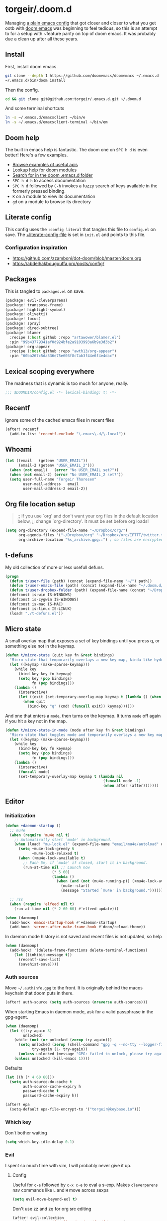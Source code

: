 #+STARTUP: show2levels
* torgeir/.doom.d
:PROPERTIES:
:header-args:emacs-lisp: :lexical t :results silent
:END:

Managing [[https://github.com/torgeir/.emacs.d/tree/d1c9dec646824ab7396b8a35fd7da1416a0580d3][a plain emacs config]] that got closer and closer to what you get ootb with [[https://github.com/doomemacs/doomemacs][doom emacs]] was beginning to feel tedious, so this is an attempt to for a setup with ~feature parity on top of doom emacs. It was probably due a clean up after all these years.

** Install

First, install doom emacs.

#+begin_src sh :tangle no
git clone --depth 1 https://github.com/doomemacs/doomemacs ~/.emacs.d
~/.emacs.d/bin/doom install
#+end_src

Then the config.

#+begin_src sh :tangle no
cd && git clone git@github.com:torgeir/.emacs.d.git ~/.doom.d
#+end_src

And some terminal shortcuts

#+begin_src sh :tangle no
ln -s ~/.emacs.d/emacsclient ~/bin/e
ln -s ~/.emacs.d/emacsclient-terminal ~/bin/em
#+end_src

** Doom help

The built in emacs help is fantastic. The doom one on ~SPC h d~ is even better! Here's a few examples.

- [[file:~/.emacs.d/docs/examples.org][Browse examples of useful apis]]
- [[elisp:(call-interactively 'doom/help-modules)][Lookup help for doom modules]]
- [[elisp:(call-interactively 'doom/help-search)][Search for in the doom .emacs.d folder]]
- ~SPC h d h~  to access documentation
- ~SPC h d~ followed by ~C-h~ invokes a fuzzy search of keys available in the formerly pressed binding.
- ~K~ on a module to view its documentation
- ~gd~ on a module to browse its directory

** Literate config

This config uses the =:config literal= that tangles this file to ~config.el~ on save. The [[file:init.el::setq +literate-config-file (concat (getenv "HOME") "/.doom.d/readme.org")][+literate-config-file]] is set in ~init.el~ and points to this file.

*** Configuration inspiration

- https://github.com/zzamboni/dot-doom/blob/master/doom.org
- https://abdelhakbougouffa.pro/posts/config/

** Packages

This is tangled to ~packages.el~ on save.

#+begin_src emacs-lisp :tangle packages.el
(package! evil-cleverparens)
(package! transpose-frame)
(package! highlight-symbol)
(package! olivetti)
(package! focus)
(package! spray)
(package! dired-subtree)
(package! blamer
  :recipe (:host github :repo "artawower/blamer.el")
  :pin "99b43779341af0d924bfe2a9103993a6b9e3d3b2")
(package! org-appear
  :recipe (:host github :repo "awth13/org-appear")
  :pin "60ba267c5da336e75e603f8c7ab3f44e6f4e4dac")
#+end_src

** Lexical scoping everywhere

The madness that is dynamic is too much for anyone, really.

#+begin_src emacs-lisp
;;; $DOOMDIR/config.el -*- lexical-binding: t; -*-
#+end_src

** Recentf

Ignore some of the cached emacs files in recent files

#+begin_src emacs-lisp
(after! recentf
  (add-to-list 'recentf-exclude "\.emacs\.d/\.local"))
#+end_src

** Whoami

#+begin_src emacs-lisp
(let ((email   (getenv "USER_EMAIL"))
      (email-2 (getenv "USER_EMAIL_2")))
  (when (not email)   (error "No USER_EMAIL set?"))
  (when (not email-2) (error "No USER_EMAIL_2 set?"))
  (setq user-full-name "Torgeir Thoresen"
        user-mail-address   email
        user-mail-address-2 email-2))
#+end_src

** Org file location setup

#+begin_quote
;; If you use `org' and don't want your org files in the default location below,
;; change `org-directory'. It must be set before org loads!
#+end_quote

#+begin_src emacs-lisp
(setq org-directory (expand-file-name "~/Dropbox/org/")
      org-agenda-files '("~/Dropbox/org" "~/Dropbox/org/IFTTT/twitter.txt" "~/Dropbox/org/IFTTT/pocket.txt" )
      org-archive-location "%s_archive.gpg::") ; so files are encrypted automatically
#+end_src

** t-defuns

My old collection of more or less usefull defuns.

#+begin_src emacs-lisp
(progn
  (defun t/user-file (path) (concat (expand-file-name "~/") path))
  (defun t/user-emacs-file (path) (concat (expand-file-name "~/.doom.d/") path))
  (defun t/user-dropbox-folder (path) (expand-file-name (concat "~/Dropbox (Personal)/" path)))
  (defconst is-win IS-WINDOWS)
  (defconst is-cygwin IS-WINDOWS)
  (defconst is-mac IS-MAC)
  (defconst is-linux IS-LINUX)
  (load! "./t-defuns.el"))
#+end_src

** Micro state

A small overlay map that exposes a set of key bindings until you press q, or something else not in the keymap.

#+begin_src emacs-lisp
(defun t/micro-state (quit key fn &rest bindings)
  "Micro state that temporarily overlays a new key map, kinda like hydra"
  (let ((keymap (make-sparse-keymap)))
    (while key
      (bind-key key fn keymap)
      (setq key (pop bindings)
            fn (pop bindings)))
    (lambda ()
      (interactive)
      (let ((exit (set-temporary-overlay-map keymap t (lambda () (when quit (quit-window))))))
        (when quit
          (bind-key "q" (cmd! (funcall exit)) keymap))))))
#+end_src

And one that enters a ~mode~, then turns on the keymap. It turns ~mode~ off again if you hit a key not in the map.

#+begin_src emacs-lisp
(defun t/micro-state-in-mode (mode after key fn &rest bindings)
  "Micro state that toggles mode and temporarily overlays a new key map, kinda like hydra"
  (let ((keymap (make-sparse-keymap)))
    (while key
      (bind-key key fn keymap)
      (setq key (pop bindings)
            fn (pop bindings)))
    (lambda ()
      (interactive)
      (funcall mode)
      (set-temporary-overlay-map keymap t (lambda nil
                                            (funcall mode -1)
                                            (when after (after)))))))
#+end_src

** Editor

*** Initialization

#+begin_src emacs-lisp
(defun +daemon-startup ()
  ;; mu4e
  (when (require 'mu4e nil t)
    ;; Automatically start `mu4e' in background.
    (when (load! "mu-lock.el" (expand-file-name "email/mu4e/autoload" doom-modules-dir) t)
      (setq +mu4e-lock-greedy t
            +mu4e-lock-relaxed t)
      (when (+mu4e-lock-available t)
        ;; Each 5m, if `mu4e' if closed, start it in background.
        (run-at-time nil ;; Launch now
                     (* 5 60)
                     (lambda ()
                       (when (and (not (mu4e-running-p)) (+mu4e-lock-available))
                         (mu4e--start)
                         (message "Started `mu4e' in background.")))))))

  ;; rss
  (when (require 'elfeed nil t)
    (run-at-time nil (* 2 60 60) #'elfeed-update)))

(when (daemonp)
  (add-hook 'emacs-startup-hook #'+daemon-startup)
  (add-hook 'server-after-make-frame-hook #'doom/reload-theme))
#+end_src

In daemon mode history is not saved and recent files is not updated, so help

#+begin_src emacs-lisp
(when (daemonp)
  (add-hook! '(delete-frame-functions delete-terminal-functions)
    (let ((inhibit-message t))
      (recentf-save-list)
      (savehist-save))))
#+end_src

*** Auth sources

Move ~~/.authinfo.gpg~ to the front. It is originally behind the macos keychain that doom puts in there.

#+begin_src emacs-lisp
(after! auth-source (setq auth-sources (nreverse auth-sources)))
#+end_src

When starting Emacs in daemon mode, ask for a valid passphrase in the gpg-agent.

#+begin_src emacs-lisp
(when (daemonp)
  (let ((try-again 3)
        unlocked)
    (while (not (or unlocked (zerop try-again)))
      (setq unlocked (zerop (shell-command "gpg -q --no-tty --logger-file /dev/null --batch -d ~/.authinfo.gpg > /dev/null" nil nil))
            try-again (1- try-again))
      (unless unlocked (message "GPG: failed to unlock, please try again (%d)" try-again)))
    (unless unlocked (kill-emacs 1))))
#+end_src

Defaults

#+begin_src emacs-lisp
(let ((h (* 4 60 60)))
  (setq auth-source-do-cache t
        auth-source-cache-expiry h
        password-cache t
        password-cache-expiry h))

(after! epa
  (setq-default epa-file-encrypt-to '("torgeir@keybase.io")))
#+end_src

*** Which key

Don't bother waiting

#+begin_src emacs-lisp
(setq which-key-idle-delay 0.1)
#+end_src

*** Evil

I spent so much time with vim, I will probably never give it up.

**** Config

Useful for ~c-e~ followed by ~c-x c-e~ to eval a s-exp. Makes ~cleverparens~ nav commands like ~L~ and ~H~ move across sexps

#+begin_src emacs-lisp
(setq evil-move-beyond-eol t)
#+end_src

Don't use zz and zq for org src editing

#+begin_src emacs-lisp
(after! evil-collection
  (add-to-list 'evil-collection-key-blacklist "ZZ")
  (add-to-list 'evil-collection-key-blacklist "ZQ"))
#+end_src

Fine undo

#+begin_src emacs-lisp
(after! evil
  (setq evil-want-fine-undo t))
#+end_src

**** Unbind C-h in evil window bindings

I use ~SPC w h~ instead of ~SPC w C-h~ to move to the left window. ~C-h~ is more useful as =embark-prefix-help-command=, which this falls back to, like in all other keymaps

#+begin_src emacs-lisp
(map! :after evil :map evil-window-map "C-h" nil)
#+end_src

**** Registers

Some macros I once used.

This one makes camelCaseWords into to snake_case_words. Run it with ~@c~

#+begin_src emacs-lisp
(evil-set-register ?c [?: ?s ?/ ?\\ ?\( ?\[ ?a ?- ?z ?0 ?- ?9 ?\] ?\\ ?\) ?\\ ?\( ?\[ ?A ?- ?Z ?0 ?- ?9 ?\] ?\\ ?\) ?/ ?\\ ?1 ?_ ?\\ ?l ?\\ ?2 ?/ ?g])
#+end_src

*** Macros

A useful macro one for testing stuff out

#+begin_src emacs-lisp
(defmacro comment (&rest ignore)
  nil)

(comment
 (funcall (t/micro-state nil "m" (cmd! (message "1")))))
#+end_src

*** Embark

#+begin_src emacs-lisp
(map!
 :g "C-," #'embark-act ; global
 :map org-mode-map "C-," #'embark-act
 :map minibuffer-mode-map "C-," #'embark-act)
#+end_src

Prevent =embark-export=, ~C-e~, from being "popupized" by doom's ~:ui popup~ and its ~(popup +all)~ setting.

#+begin_src emacs-lisp
(set-popup-rule! "^*Embark" :ignore t)
#+end_src

#+begin_src emacs-lisp
;; Don't need this? You can C-SPC to preview
;;(add-hook 'completion-list-mode-hook #'consult-preview-at-point-mode)
#+end_src

Embark improves prefix help commands, e.g. ~C-c C-h~, by showing auto complete that is fuzzy searchable.

*** Vertico

~C-a c-k~ is so engrained in my fingers, I need it everywhere. ~C-a~ seems to work out of the box.

#+begin_src emacs-lisp
(after! vertico
  (map! :map vertico-map
        :g "C-k" 'kill-line))
#+end_src

Exclude stuff from ~+default/search-project~ by placing excludes in [[file:~/.rgignore][~/.rgignore]]
*** Orderless

A tuned version of [[https://protesilaos.com/codelog/2021-01-06-emacs-default-completion/][Prot's]] and [[https://kristofferbalintona.me/posts/202202211546/][Kristoffer Balintona's]] vertico, maginalia and orderless setup

Some examples and explanations

- m-x: name= ^[m] :: contains chars of name in word in order AND starts with regex m
- m-x: Buffer= e nm= :: contains chars of Buffer in word in order AND contains e AND contains chars of nm in word in order (e.g. like in u<nm>ark)
- SPC s p: #defun#j gjp, ha, :: rg search for defun, in-emacs matching for long words that have leading inner words starting with g j and p in order, and have leading inner words starting with h and a

#+begin_src emacs-lisp
(after! orderless

  (setq marginalia-max-relative-age 0)

  (progn

    (setq orderless-matching-styles
          '(orderless-initialism
            orderless-literal
            orderless-regexp
            orderless-flex))

    (setq orderless-style-dispatchers
          '(prot-orderless-literal-dispatcher
            prot-orderless-initialism-dispatcher
            prot-orderless-flex-dispatcher
            or-regexp
            ))

    (defun or-regexp (pattern index _total)
      "foo|bar"
      (cond
       ((string-suffix-p "|" pattern)
        `(orderless-regexp . ,(concat "\\(" (concat (s-replace "|" "\\|" (substring pattern 0 -1)) "\\)"))))
       ((string-match-p "|" pattern)
        `(orderless-regexp . ,(concat "\\(" (concat (s-replace "|" "\\|" pattern) "\\)"))))))

    (defun prot-orderless-literal-dispatcher (pattern _index _total)
      "Literal style dispatcher using the equals sign as a suffix.
E.g.
Buffer= e nm=
Buffer-menu-unmark
^^^^^^       ^^
Buffer-menu-unmark-all
^^^^^^       ^^
Buffer-menu-backup-unmark
^^^^^^              ^^
Buffer-menu-unmark-all-buffers
^^^^^^       ^^
"
      (when (string-suffix-p "=" pattern)
        `(orderless-literal . ,(substring pattern 0 -1))))

    ;;;###autoload
    (defun prot-orderless-initialism-dispatcher (pattern _index _total)
      "Matches leading on words in order
E.g.
#defun#j gjp, ha,
(defun t/js2-get-json-path (&optional hardcoded-array-index))
 ^^^^^       ^   ^    ^               ^         ^

#defun#j gjp, hi,
Would not match the above as no leading words start h then another word starting with i
"
      (when (string-suffix-p "," pattern)
        `(orderless-strict-initialism . ,(substring pattern 0 -1))))

    ;;;###autoload
    (defun prot-orderless-flex-dispatcher (pattern _index _total)
      "Matches using any group in any order."
      (when (string-suffix-p "." pattern)
        `(orderless-flex . ,(substring pattern 0 -1))))

    (defun orderless-strict-initialism (component)
      "Match a COMPONENT as a strict initialism, optionally ANCHORED.
The characters in COMPONENT must occur in the candidate in that
order at the beginning of subsequent words comprised of letters.
Only non-letters can be in between the words that start with the
initials.

If ANCHORED is `start' require that the first initial appear in
the first word of the candidate.  If ANCHORED is `both' require
that the first and last initials appear in the first and last
words of the candidate, respectively."
      (orderless--separated-by
          '(seq (zero-or-more alpha) word-end (zero-or-more (not alpha)))
        (cl-loop for char across component collect `(seq word-start ,char))))))
#+end_src
*** Editing

Iterate through CamelCase words

#+begin_src emacs-lisp
(global-subword-mode 1)
#+end_src

*** +onsave

#+begin_src emacs-lisp
(add-to-list '+format-on-save-enabled-modes 'rjsx-mode)
(add-to-list '+format-on-save-enabled-modes 'typescript-mode)
#+end_src

*** Dired

#+begin_src emacs-lisp
(after! dired
  (add-hook 'dired-mode-hook 'dired-subtree-toggle)
  (add-hook 'dired-mode-hook 'dired-hide-details-mode))
#+end_src

#+begin_src emacs-lisp
(after! dired
  (map!
   :map dired-mode-map
   "C-k" 'dired-kill-subdir
   "<backspace>" 'dired-kill-subdir
   "M-<down>" (cmd! (dired-find-alternate-file))
   "M-<up>" (cmd! (find-alternate-file ".."))))
#+end_src

*** Customize

Doom doesnt use the customize interface. It is useful nonetheless for experimenting with face colors etc

#+begin_src emacs-lisp
(set-popup-rule! "^*Customize" :ignore t)
#+end_src

Make ~s-s~ save in =customize=. Look up the function of a button using =describe-text-properties= on a button, like the "Apply and Save"

#+begin_src emacs-lisp
(map! :map custom-mode-map
      "s-s" 'Custom-save)
#+end_src

*** Directory sidebar

A diy directory sidebar using dired. Inspired the response in https://www.reddit.com/r/emacs/comments/nlefvx/weekly_tips_and_tricks/, adapted to doom.

#+begin_src emacs-lisp
(defun t-toggle-sidebar ()
  (interactive)
  ;; if buffer and window exists
  (let ((b (concat "*" "sidebar" ":" (+workspace-current-name) "*")))
    (if (and (get-buffer b)
             (get-buffer-window (get-buffer b)))
        (delete-window (get-buffer-window (get-buffer b)))

      ;; when no buffer exists, init it
      (when (not (get-buffer b))
        (with-current-buffer (dired-noselect (t/project-root))
          (rename-buffer b)))

      (pop-to-buffer b)
      (set-window-dedicated-p (selected-window) t)
      (set-window-parameter (selected-window) 'no-delete-other-windows t))))
#+end_src

~(popup +all)~ steals this, so move it to the left

#+begin_src emacs-lisp
(set-popup-rule! "^*sidebar*"
  :side 'left
  :ttl nil ;; don't kill it on C-g
  :parameters '((slot . -1)
                (window-parameters . ((no-other-window . t)))))
#+end_src

*** Multiple cursors

#+begin_src emacs-lisp
(after! evil
  (defun t/mc-skip-prev ()
    (interactive)
    (evil-multiedit-toggle-or-restrict-region)
    (evil-multiedit-match-and-prev))

  (defun t/mc-skip-next ()
    (interactive)
    (evil-multiedit-toggle-or-restrict-region)
    (evil-multiedit-match-and-next)))
#+end_src

Make cursor follow matches so ~m-n~ or ~m-p~ can be used to skip matches easily, depending on what direction you are moving in.

#+begin_src emacs-lisp
(after! evil
  (setq evil-multiedit-follow-matches t)
  (map!
   :after evil
   :mode evil-multiedit-mode
   ;; for some reason m-j does not work, use m-n and m-p instead
   :n "M-n"   #'t/mc-skip-next
   :n "M-p"   #'t/mc-skip-prev

   ;; don't clash with ~evil-cp-delete-sexp~, require visual mode for multi edit
   :mode emacs-lisp-mode
   :v "M-d" 'evil-multiedit-match-symbol-and-next))
#+end_src

Restores a lost multiedit selection.

#+begin_src emacs-lisp
(map!
 :g "C-M-r" 'evil-multiedit-restore)
#+end_src

Multiedit calls iedit which is missing all-caps in emacs 29.

#+begin_src elisp
(when (version< "29.0" emacs-version)
  (defun all-caps (smtn)
    (upper smtn)))
#+end_src

*** Font

#+begin_quote
;; Doom exposes five (optional) variables for controlling fonts in Doom:
;;
;; - `doom-font' -- the primary font to use
;; - `doom-variable-pitch-font' -- a non-monospace font (where applicable)
;; - `doom-big-font' -- used for `doom-big-font-mode'; use this for
;;   presentations or streaming.
;; - `doom-unicode-font' -- for unicode glyphs
;; - `doom-serif-font' -- for the `fixed-pitch-serif' face
;;
;; See 'C-h v doom-font' for documentation and more examples of what they
;; accept. For example:
;;
#+end_quote

#+begin_quote
JetBrains Mono:pixelsize=16:foundry=JB:weight=medium:slant=normal:width=normal:spacing=100:scalable=true
#+end_quote

#+begin_src emacs-lisp
(defun t/font-spec (f &optional s)
  (font-spec :family f
             :size (or s 18)
             :weight 'normal
             :slant 'normal
             :width 'normal))

(setq t-fonts '("JetBrains Mono"
                "Fira Code"
                "Iosevka Nerd Font Mono"
                ))

(defun t/cycle-fonts ()
  (interactive)
  (setq t-fonts (nconc (last t-fonts) (butlast t-fonts)))
  (let ((f (car t-fonts)))
    (message "Font: %s" f)
    (setq doom-font (t/font-spec f)
          doom-variable-pitch-font (t/font-spec f)
          ;;doom-variable-pitch-font (t/font-spec "ETBembo" 20)
          doom-big-font (t/font-spec f 20)
          doom-font-increment 1)
    (doom/reload-font)
    f))

(t/cycle-fonts)
#+end_src

To list available fontsets, do

#+begin_src emacs-lisp
(comment
 (call-interactively 'describe-font))
#+end_src

#+begin_quote
;; If you or Emacs can't find your font, use 'M-x describe-font' to look them
;; up, `M-x eval-region' to execute elisp code, and 'M-x doom/reload-font' to
;; refresh your font settings. If Emacs still can't find your font, it likely
;; wasn't installed correctly. Font issues are rarely Doom issues!
#+end_quote

*** Errors

Navigate flycheck errors

#+begin_src emacs-lisp
(map!
 :leader
 (:prefix-map ("e" . "errors")
              (:when t
                :desc "Toggle flycheck"        "t" #'flycheck-mode
                :desc "List errors"            "l" #'flycheck-list-errors
                :desc "Jump to next error"     "n" #'flycheck-next-error
                :desc "Jump to previous error" "N" #'flycheck-previous-error)))
#+end_src

*** Visual line mode

#+begin_src emacs-lisp
(add-hook 'after-init-hook (cmd! (global-visual-line-mode 1)))
(add-hook 'prog-mode-hook  (cmd! (toggle-truncate-lines 0)))
#+end_src

*** Projects

Ignore some extra folders from projectile

#+begin_src emacs-lisp
(after! projectile
  (add-to-list 'projectile-globally-ignored-directories "^\\.log$"))
#+end_src

*** Workspaces

#+begin_src emacs-lisp
(map!
 :leader "1" '+workspace/switch-to-0
 :leader "2" '+workspace/switch-to-1
 :leader "3" '+workspace/switch-to-2
 :leader "4" '+workspace/switch-to-3
 :leader "5" '+workspace/switch-to-4
 :leader "6" '+workspace/switch-to-5
 :leader "7" '+workspace/switch-to-6
 :leader "8" '+workspace/switch-to-7
 :leader "9" '+workspace/switch-to-8
 :leader "0" '+workspace/switch-to-final)
#+end_src

And fix ~super~ navigation across modes that steam ~SPC~.

#+begin_src emacs-lisp
(after! twittering-mode
  (map!
   :map twittering-mode-map
   "s-1" '+workspace/switch-to-0
   "s-2" '+workspace/switch-to-1
   "s-3" '+workspace/switch-to-2
   "s-4" '+workspace/switch-to-3
   "s-5" '+workspace/switch-to-4
   "s-6" '+workspace/switch-to-5
   "s-7" '+workspace/switch-to-6
   "s-8" '+workspace/switch-to-7
   "s-9" '+workspace/switch-to-8
   "s-0" '+workspace/switch-to-final))
#+end_src

*** Themes

There's a lot of good [[file:~/.emacs.d/.local/straight/repos/themes/themes/][doom themes]].

#+begin_src emacs-lisp
(setq doom-theme 'doom-moonlight)
#+end_src

#+begin_src emacs-lisp
(defun t/cycle-theme ()
  (interactive)
  (cl-case doom-theme
    (doom-laserwave (load-theme 'doom-moonlight))
    (doom-moonlight (load-theme 'doom-vibrant))
    (doom-vibrant (load-theme 'doom-flatwhite))
    (doom-flatwhite (load-theme 'doom-nord))
    (t (load-theme 'doom-laserwave)))
  (message "Theme: %s" doom-theme))
(map! :leader "t t" #'t/cycle-theme)
#+end_src

**** Line numbers

#+begin_src emacs-lisp
;; This determines the style of line numbers in effect. If set to `nil', line
;; numbers are disabled. For relative line numbers, set this to `relative'.
(setq display-line-numbers-type nil)
#+end_src

**** Rainbow mode

***** Rainbow mode in prog modes

#+begin_src emacs-lisp
(add-hook! '(prog-mode-hook css-mode-hook html-mode-hook) 'rainbow-mode)
#+end_src

***** Color parens uniformly

#+begin_src emacs-lisp
(custom-set-faces!
  '(show-paren-match :background nil :foreground "yellow" :weight bold)
  '(rainbow-delimiters-depth-1-face :foreground "DeepPink4" :overline nil :underline nil)
  '(rainbow-delimiters-depth-2-face :foreground "DeepPink3" :overline nil :underline nil)
  '(rainbow-delimiters-depth-3-face :foreground "DeepPink2" :overline nil :underline nil)
  '(rainbow-delimiters-depth-4-face :foreground "DeepPink1" :overline nil :underline nil)
  '(rainbow-delimiters-depth-5-face :foreground "maroon4" :overline nil :underline nil)
  '(rainbow-delimiters-depth-6-face :foreground "maroon3" :overline nil :underline nil)
  '(rainbow-delimiters-depth-7-face :foreground "maroon2" :overline nil :underline nil)
  '(rainbow-delimiters-depth-8-face :foreground "maroon1" :overline nil :underline nil)
  '(rainbow-delimiters-depth-9-face :foreground "VioletRed3" :overline nil :underline nil)
  '(rainbow-delimiters-depth-10-face :foreground "VioletRed2" :overline nil :underline nil)
  '(rainbow-delimiters-depth-11-face :foreground "VioletRed1" :overline nil :underline nil)
  '(rainbow-delimiters-unmatched-face :foreground "Red" :overline nil :underline nil))
#+end_src

*** Transparency

#+begin_src emacs-lisp
(advice-add #'doom/reload-theme :after (cmd! (t/transparency 95)))
#+end_src

*** Frame

Show the buffer and the file

#+begin_src emacs-lisp
(setq frame-title-format "%b (%f)")
#+end_src

*** Windows

#+begin_src emacs-lisp
(setq-default window-combination-resize t)
#+end_src

**** Resize using arrow keys

#+begin_src emacs-lisp
(map! :after evil
      :map evil-window-map
      "s" (t/micro-state nil
           "<left>" (cmd! (evil-resize-window (- (window-width) 8) t))
           "<right>" (cmd! (evil-resize-window (+ (window-width) 8) t))
           "<up>" (cmd! (evil-resize-window (+ (window-height) 4)))
           "<down>" (cmd! (evil-resize-window (- (window-height) 4)))))
#+end_src

*** Messages

#+begin_src emacs-lisp
(defvar +messages--auto-tail-enabled nil)

(defun +messages--auto-tail-a (&rest arg)
  "Make *Messages* buffer auto-scroll to the end after each message."
  (let* ((buf-name (buffer-name (messages-buffer)))
         ;; Create *Messages* buffer if it does not exist
         (buf (get-buffer-create buf-name)))
    ;; Activate this advice only if the point is _not_ in the *Messages* buffer
    ;; to begin with. This condition is required; otherwise you will not be
    ;; able to use `isearch' and other stuff within the *Messages* buffer as
    ;; the point will keep moving to the end of buffer :P
    (when (not (string= buf-name (buffer-name)))
      ;; Go to the end of buffer in all *Messages* buffer windows that are
      ;; *live* (`get-buffer-window-list' returns a list of only live windows).
      (dolist (win (get-buffer-window-list buf-name nil :all-frames))
        (with-selected-window win
          (goto-char (point-max))))
      ;; Go to the end of the *Messages* buffer even if it is not in one of
      ;; the live windows.
      (with-current-buffer buf
        (goto-char (point-max))))))

(defun +messages-auto-tail-toggle ()
  "Auto tail the '*Messages*' buffer."
  (interactive)
  (if +messages--auto-tail-enabled
      (progn
        (advice-remove 'message '+messages--auto-tail-a)
        (setq +messages--auto-tail-enabled nil)
        (message "+messages-auto-tail: Disabled."))
    (advice-add 'message :after '+messages--auto-tail-a)
    (setq +messages--auto-tail-enabled t)
    (message "+messages-auto-tail: Enabled.")))
#+end_src

*** Jump around

Some of these, like ~SPC j c~ works across windows when prefixed with ~C-u~.

#+begin_src emacs-lisp
(map!
 :leader
 (:prefix-map ("j" . "jump")
  (:when t
   :desc "Jump to window"      "w" #'ace-window
   :desc "Jump to line"        "l" #'avy-goto-line
   :desc "org: Jump to header" "h" #'avy-org-goto-heading-timer
   :desc "Jump to char"        "c" #'avy-goto-char-2
   :desc "Jump to char"        "C" #'avy-goto-char)))
#+end_src

**** Avy tweaks

#+begin_src emacs-lisp
(after! avy
  (defun t/setup-avy (&optional frame)
    (setq avy-keys '(?j ?f ?d ?k ?s ?a)
          avy-timeout-seconds 0.2
          ;;avy-all-windows 'all-frames
          avy-all-windows nil
          avy-case-fold-search nil
          avy-highlight-first t
          avy-style 'at-full
          avy-background t)

    (set-face-attribute 'avy-background-face nil :foreground "#3a485f")

    (let* ((f 'font-lock-keyword-face)
           (b nil)
           (c "#77e0c6")
           (c "#ffc777"))
      (set-face-attribute 'avy-lead-face   nil :background b :weight 'bold :foreground c)
      (set-face-attribute 'avy-lead-face-0 nil :background b :weight 'bold :foreground c)
      (set-face-attribute 'avy-lead-face-1 nil :background b :weight 'bold :foreground c)
      (set-face-attribute 'avy-lead-face-2 nil :background b :weight 'bold :foreground c)))
  (t/setup-avy))
#+end_src

Also after creating a new frame when emacs is in daemon mode

#+begin_src emacs-lisp
(advice-add 'doom/reload-theme :after #'t/setup-avy)
#+end_src

*** Smartparens

#+begin_src emacs-lisp
(after! smartparens
  (sp-local-pair 'emacs-lisp-mode "`" "'" :when '(sp-in-docstring-p))
  (add-hook! (clojure-mode emacs-lisp-mode cider-repl-mode) :append #'smartparens-strict-mode)
  (sp-use-paredit-bindings))
#+end_src

And some extra for org mode

#+begin_src emacs-lisp
(after! smartparens
  (sp-with-modes 'org-mode
    (sp-local-pair "*" "*" :actions '(insert wrap) :unless '(sp-point-after-word-p sp-point-at-bol-p) :wrap "C-*" :skip-match 'sp--org-skip-asterisk)
    (sp-local-pair "~" "~" :unless '(sp-point-after-word-p) :post-handlers '(("[d1]" "SPC")))
    (sp-local-pair "<" ">" :unless '(sp-point-after-word-p) :post-handlers '(("[d1]" "SPC")))
    (sp-local-pair "=" "=" :unless '(sp-point-after-word-p) :post-handlers '(("[d1]" "SPC")))
    (sp-local-pair "«" "»")))
#+end_src

Smartparens-mode paredit bindings in org mode messes up M-up and M-down, bring them back.

#+begin_src emacs-lisp
(add-hook! 'org-mode-hook
  (map!
   :map evil-motion-state-local-map
   "M-<up>"    'org-metaup
   "M-<down>"  'org-metadown
   "M-S-<right>" 'org-shiftmetaright
   "M-S-<left>" 'org-shiftmetaleft))
#+end_src

Bring back ~C-k~ in the minibuffer. Overrides [[file:~/.emacs.d/modules/config/default/+evil-bindings.el::map! :map (evil-ex-completion-map evil-ex-search-keymap][+evil-bindings.el]].

#+begin_src emacs-lisp
(map! :map (evil-ex-completion-map evil-ex-search-keymap)
      :gi "C-k" #'kill-line)
(define-key!
  :keymaps +default-minibuffer-maps
  "C-k" #'kill-line)
#+end_src

**** Wrap around

Support wrapping sexps by holding super, both in normal mode and insert mode, from the front and the back of expressions.

#+begin_src emacs-lisp
(map! :map smartparens-mode-map
      ;; literally S-s-8 on a norwegian mac keyboard
      :n "s-(" (cmd! (evil-emacs-state nil)
                     (sp-wrap-with-pair "\(")
                     (evil-normal-state nil))
      :i "s-(" (cmd! (sp-wrap-with-pair "\("))

      ;; literally S-s-MetaRight-8 on my norwegian mac keyboard
      :n "s-{" (cmd! (evil-emacs-state nil)
                     (sp-wrap-with-pair "\{")
                     (evil-normal-state nil))
      :i "s-{" (cmd! (sp-wrap-with-pair "\{"))

      ;; literally S-MetaRight-8 on my norwegian mac keyboard
      :n "s-[" (cmd! (evil-emacs-state nil)
                     (sp-wrap-with-pair "\[")
                     (evil-normal-state nil))
      :i "s-[" (cmd! (sp-wrap-with-pair "\["))

      ;; literally S-s-9 on a norwegian mac keyboard
      :n "s-)" (cmd! (evil-emacs-state nil)
                     (backward-sexp)
                     (sp-wrap-with-pair "\(")
                     (forward-sexp)
                     (evil-normal-state nil))
      :i "s-)" (cmd! (backward-sexp)
                     (sp-wrap-with-pair "(")
                     (forward-sexp))

      ;; literally S-s-MetaRight-9 on my norwegian mac keyboard
      :n "s-}" (cmd! (evil-emacs-state nil)
                     (backward-sexp)
                     (sp-wrap-with-pair "\{")
                     (forward-sexp)
                     (evil-normal-state nil))
      :i "s-}" (cmd! (backward-sexp)
                     (sp-wrap-with-pair "\{")
                     (forward-sexp))

      ;; literally S-MetaRight-9 on my norwegian mac keyboard
      :n "s-]" (cmd! (evil-emacs-state nil)
                     (backward-sexp)
                     (sp-wrap-with-pair "\[")
                     (forward-sexp)
                     (evil-normal-state nil))
      :i "s-]" (cmd! (backward-sexp)
                     (sp-wrap-with-pair "\[")
                     (forward-sexp)))
#+end_src

*** Distraction free / Zen
**** Writeroom

A _really global_ global writeroom mode. The function is redefined such that if writeroom-major-modes is nil, writeroom-mode is activated in ALL buffers.

#+begin_src emacs-lisp
(setq writeroom-major-modes nil)
(after! writeroom-mode
  (defun turn-on-writeroom-mode ()
    (when (or (not writeroom-major-modes)
              (apply 'derived-mode-p writeroom-major-modes))
      (writeroom-mode 1))))
#+end_src

The [[https://docs.doomemacs.org/latest/modules/ui/zen/][doom default text scale of 2]] is a bit heavy

#+begin_src emacs-lisp
(setq +zen-text-scale 1.1)
#+end_src

And screens are big, so a bit more space for text is nice.

#+begin_src emacs-lisp
(setq writeroom-width 80)
#+end_src

#+begin_src emacs-lisp
(after! writeroom-mode
  (map! :map writeroom-mode-map
        "C-s-(" #'writeroom-decrease-width
        "C-s-)" #'writeroom-increase-width
        "C-s-=" #'writeroom-adjust-width))
#+end_src

*** Mode line

Show workspace in modeline, adjust bar width, moar iconz, truncate path.

#+begin_src emacs-lisp
(after! doom-modeline
  (setq doom-modeline-persp-name t
        doom-modeline-persp-icon nil
        doom-modeline-bar-width 4
        doom-modeline-mu4e t
        doom-modeline-major-mode-icon t
        doom-modeline-major-mode-color-icon t
        doom-modeline-buffer-file-name-style 'truncate-upto-root))
#+end_src

** Dotfiles

Highlight dotfiles that are sourced from the shell in ~shell-mode~ based on their file location.

#+begin_src emacs-lisp
(add-to-list 'auto-mode-alist (cons (concat "^" (t/user-file "dotfiles")) 'shell-mode))
#+end_src

** Keybindings

- [[file:~/.emacs.d/modules/editor/evil/config.el::(map! :v "@" #'+evil:apply-macro][Doom editor keybindings]]
- [[file:~/.emacs.d/modules/config/default/+evil-bindings.el::map! :map (evil-ex-completion-map evil-ex-search-keymap][+evil-bindings.el]]

#+begin_src emacs-lisp
(map!
 :n "s-0" nil
 "s-0" #'doom/reset-font-size
 "s-+" #'doom/increase-font-size
 "s--" #'doom/decrease-font-size

 "s-?" (lambda () (interactive) (text-scale-increase 1))
 "s-_" (lambda () (interactive) (text-scale-decrease 1))
 "s-=" (lambda () (interactive) (text-scale-set 0))

 "s-d" #'t/split-window-right-and-move-there-dammit
 "s-D" #'t/split-window-below-and-move-there-dammit

 "s-M-<up>" 'evil-window-up
 "s-M-<right>" 'evil-window-right
 "s-M-<down>" 'evil-window-down
 "s-M-<left>" 'evil-window-left

 "C-s-<left>" 't/decrease-frame-width
 "C-s-<right>" 't/increase-frame-width
 "C-s-<down>" 't/increase-frame-height
 "C-s-<up>" 't/decrease-frame-height

 "M-n" 'forward-paragraph
 "M-p" 'backward-paragraph

 ;; g = global
 :g "M-y" 'consult-yank-from-kill-ring

 ;; i = insert
 :i "C-d" 'delete-char

 "s-k" 'previous-buffer
 "s-j" 'next-buffer
 "s->" 'next-multiframe-window
 "s-<" 'previous-multiframe-window
 "s-<left>" 't/smart-beginning-of-line
 "s-<right>" 'end-of-line

 "C-." 't/hippie-expand-no-case-fold
 "C-a" 't/smart-beginning-of-line

 ;; m = motion
 :m "C-e" 'end-of-line

 "s-n" 'make-frame
 "s-s" 'save-buffer
 "s-w" #'t/delete-frame-or-hide-last-remaining-frame

 ;; op -- :leader :desc "Toggle treemacs" "f L" #'+treemacs/toggle
 ;; oO -- :leader :desc "Open folder" "p o" #'t/open-in-desktop

 :leader :desc "Browse" "o e" #'eww
 :leader :desc "Locate" "f L" #'consult-locate
 :leader :desc "Toggle directory sidebar" "f l" #'t-toggle-sidebar

 :leader :desc "Soft line wrapping" "t w" #'visual-line-mode
 :leader :desc "Show whitespace" "t W" #'whitespace-mode

 :leader :desc "Open rss" "o S" #'=rss
 :leader :desc "Twitter" "o w" #'=twitter
 :leader :desc "Show calendar" "o c" #'calendar
 :leader :desc "Show home" "o h" #'(lambda () (interactive) (find-file (t/user-dropbox-folder "org/home.org.gpg")))
 :leader :desc "Show saga" "o s" #'(lambda () (interactive) (find-file (t/user-dropbox-folder "org/saga.org.gpg")))
 :leader :desc "Browse at point" "o b" #'t/browse-url-at-point
 :leader :desc "Open Intellij" "o i" #'t/open-in-intellij

 :leader :desc "Eval and replace" "m e R" #'t/eval-and-replace

 :leader :desc "Search the web" "s w" #'consult-web-search

 :leader :desc "Toggle blamer" "t b" #'blamer-mode
 :leader :desc "Big mode" "t B" #'doom-big-font-mode
 :leader :desc "Toggle writeroom" "t d" #'global-writeroom-mode
 :leader :desc "Debug on error" "t D" #'toggle-debug-on-error
 :leader :desc "Toggle dedication" "t e" #'t/toggle-dedicated-window
 :leader :desc "Cycle fonts" "t f" #'t/cycle-fonts
 :leader :desc "Toggle focus mode" "t F" #'focus-mode
 :leader :desc "Toggle highlight line" "t h" #'hl-line-mode
 :leader :desc "Toggle transparency" "t T" #'t/transparency

 :leader :desc "Flip frame" "w f" #'rotate-frame
 :leader :desc "Close window unconditionally" "w d" #'delete-window
 :leader :desc "Rotate frame" "w r" #'rotate-frame-anticlockwise
 :leader :desc "Rotate frame clockwise" "w R" #'rotate-frame-clockwise

 :leader :desc "Projectile dired" "p d" #'t/projectile-dired
 :leader :desc "Projectile git" "p g" #'t/projectile-magit-status
 :leader :desc "Projectile pulls" "p P" #'t/projectile-visit-git-link-pulls
 :leader :desc "Open scratch buffer" "b s" #'doom/open-scratch-buffer

 :leader :desc "Previous occurrence" "h p" #'highlight-symbol-prev
 :leader :desc "Previous occurrence" "h N" #'highlight-symbol-prev
 :leader :desc "Next occurrence" "h n" #'highlight-symbol-next)
 #+end_src

Be explicit about when deleting workspaces

#+begin_src emacs-lisp
(after! (:and evil persp-mode)
  (define-key! persp-mode-map
    [remap delete-window] #'delete-window
    [remap evil-window-delete] #'delete-window))

(map!
 :map doom-leader-workspace-map
 :leader :desc "Next workspace" "TAB j" '+workspace:switch-next
 :leader :desc "Previous workspace" "TAB k" '+workspace:switch-previous
 :leader :desc "Swap next" "TAB J" '+workspace/swap-right
 :leader :desc "Swap previous" "TAB K" '+workspace/swap-left)
#+end_src

Hide the last frame on os x instead of nuking it

#+begin_src emacs-lisp
(map! :leader "q f" 't/delete-frame-or-hide-last-remaining-frame)
#+end_src

Prevent drag-stuff-mode from messing things up

#+begin_src emacs-lisp
(map!
 ;; that's irritating
 :after drag-stuff-mode
 :map drag-stuff-mode-map
 "<M-up>"    #'drag-stuff-up ;; messes up org mode
 "<M-down>"  #'drag-stuff-down ;; messes up org mode
 ;; :ni "<M-left>"  #'evil-backward-word-begin
 ;; :ni "<M-right>" #'evil-forward-word-begin
 )
#+end_src

** Help

One help shortcut, everywhere.

#+begin_src emacs-lisp
(map! :leader :n "h h" #'helpful-at-point)
#+end_src

Keep them on the side for some more room.

#+begin_src emacs-lisp
(set-popup-rule! "^*info" :side 'right :width 82)
(set-popup-rule! "^*help" :side 'right :width 82)
#+end_src

*** Motions

Make helpful buffers more navigable by removing doom popup's /dedication/. This makes ~q~ fall back to the previous help buffer after a help link click that made you navigate to the next help topic.

#+begin_src emacs-lisp
(advice-add
 #'push-button
 :after (cmd!
         (set-window-dedicated-p (selected-window) nil)
         (set-window-parameter (selected-window) 'no-delete-other-windows nil)))
#+end_src

*** Info mode

#+begin_src emacs-lisp
(after! info
  (map!
   :map Info-mode-map
   "M-n" #'forward-paragraph
   "M-p" #'backward-paragraph))
#+end_src

**** Motions

Motion keys for info mode.

#+BEGIN_SRC emacs-lisp :results silent
(after! evil
  (after! info
         (evil-define-key 'normal Info-mode-map (kbd "H") 'Info-history-back)
         (evil-define-key 'normal Info-mode-map (kbd "L") 'Info-history-forward)
         (unbind-key (kbd "h") 'Info-mode-map)
         (unbind-key (kbd "l") 'Info-mode-map)))
#+END_SRC

** Org

*** Org settings

#+begin_src emacs-lisp
(after! org

  (add-hook! 'org-mode-hook 'hl-todo-mode)
  (add-hook! 'org-mode-hook 'evil-cleverparens-mode)

  (defun t/open-prev-heading ()
    (interactive)
    (let ((was-narrowed (buffer-narrowed-p)))
      (when was-narrowed (widen))
      (when (org-at-heading-p)
        (outline-hide-sublevels (org-outline-level)))
      (org-previous-visible-heading 1)
      (outline-show-subtree)
      (when was-narrowed (org-narrow-to-subtree))))

  (defun t/open-next-heading ()
    (interactive)
    (let ((was-narrowed (buffer-narrowed-p)))
      (when was-narrowed (widen))
      (when (org-at-heading-p)
        (outline-hide-sublevels (org-outline-level)))
      (org-next-visible-heading 1)
      (outline-show-subtree)
      (when was-narrowed (org-narrow-to-subtree))))

  ;; like in normal org, not like in doom
  (map! :after evil-org
        :map evil-org-mode-map
        :ni "C-<return>" #'org-insert-heading-respect-content

        ;; bring back deleting characters from insert in org mode
        :i "C-d" nil

        :map org-mode-map
        :ni "C-c C-p" #'t/open-prev-heading
        :ni "C-c C-n" #'t/open-next-heading)

  ;; Include gpg files in org agenda
  (unless (string-match-p "\\.gpg" org-agenda-file-regexp)
    (setq org-agenda-file-regexp
          (replace-regexp-in-string "\\\\\\.org" "\\\\.org\\\\(\\\\.gpg\\\\)?"
                                    org-agenda-file-regexp)))

  (defun t/org-capture-chrome-link-template (&optional &rest args)
    "Capture current frontmost tab url from chrome."
    (concat "* TODO %? :url:\n\n" (t/grab-chrome-url)))

  (defun t/org-capture-elfeed-link-template (&optional &rest args)
    "Capture open elfeed post with url."
    (concat "* TODO %? :url:%^G\n%i\n" (elfeed-entry-link elfeed-show-entry)))

  (setq org-tags-column -60
        org-support-shift-select t   ; shift can be used to mark multiple lines
        org-special-ctrl-k t         ; don't clear tags, etc
        org-special-ctrl-a/e t       ; don't move past ellipsis on c-e
        org-agenda-skip-scheduled-if-done t
        org-default-notes-file (expand-file-name "~/Dropbox/org/home.org.gpg")
        org-log-done 'time           ; log when todos are completed
        org-log-redeadline 'time     ; log when deadline changes
        org-log-reschedule 'time     ; log when schedule changes
        org-reverse-note-order t     ; newest notes first
        org-return-follows-link t    ; go to http links in browser
        org-todo-keywords '((sequence "TODO(t)" "STARTED(s)" "|" "DONE(d)" "CANCELLED(c)"))))
#+end_src

*** Focus subtree after jumping

Zoom to the previewed subtree when jumping between with =consult-org-heading=.

#+begin_src emacs-lisp
(defun t/after-consult-org-jump ()
  (when (eq major-mode 'org-mode)
    (when (org-at-heading-p)
      (outline-hide-sublevels (org-outline-level)))
    (org-show-subtree)
    (recenter-top-bottom 'top)))
(add-hook 'consult-after-jump-hook 't/after-consult-org-jump)
#+end_src

*** Async source code blocks

Make it possible to use the header argument ~:async true~ for async execution of begin_src code blocks.

#+begin_src emacs-lisp
(after! org
  (require 'ob-async))
#+end_src

*** Agenda

**** Custom commands

Org agenda customizations

#+begin_src emacs-lisp
(defun t/org-agenda-todo-type (name)
  `((org-agenda-remove-tags t)
    (org-agenda-sorting-strategy '(tag-up priority-down))
    (org-agenda-todo-keyword-format "")
    (org-agenda-overriding-header ,name)))

(defun t/org-agenda-day (tags)
  (list tags `((org-agenda-span 'day)
               (org-agenda-tag-filter-preset ,tags))))


(defun t/org-agenda-pri (header tags)
  (list tags `((org-agenda-overriding-header ,header)
               (org-agenda-skip-function '(or (org-agenda-skip-entry-if 'todo 'done)
                                              (and (org-agenda-skip-entry-if 'notregexp "\\[#A\\]")
                                                   (org-agenda-skip-entry-if 'notregexp "\\[#B\\]")
                                                   (org-agenda-skip-entry-if 'notregexp "\\[#C\\]")))))))

(defun t/org-agenda-not-pri (header tags skip)
  (list tags `((org-agenda-overriding-header ,header)
               (org-agenda-skip-function '(or (org-agenda-skip-entry-if 'regexp "\\[#A\\]")
                                              (org-agenda-skip-entry-if 'regexp "\\[#B\\]")
                                              (org-agenda-skip-entry-if 'regexp "\\[#C\\]")
                                              (org-agenda-skip-if nil (quote ,skip)))))))

(defun t/org-agenda-todos (header tags)
  (t/org-agenda-not-pri header tags '(scheduled deadline)))

(defun t/org-agenda-todos-scheduled (header tags)
  (t/org-agenda-not-pri header tags '(notscheduled deadline)))

(defun t/org-day-summary (&rest tags)
  `((agenda    ,@(t/org-agenda-day (string-join tags "|")))
    (tags      ,@(t/org-agenda-pri "Pri" (string-join tags "|")))
    (tags-todo ,@(t/org-agenda-todos "Todo" (string-join tags "|")))
    (tags-todo ,@(t/org-agenda-todos-scheduled "Scheduled todo" (string-join tags "|")))))

(defun t/org-agenda-read ()
  `(tags-todo "book|read|twitter|pocket" ((org-agenda-overriding-header "Read"))))

(defun t/org-done-today (tag)
  `(tags ,(format "%s+CLOSED>=\"<today>\"" tag) ((org-agenda-overriding-header "\nCompleted today\n"))))

;; and some custom agenda shortcuts using them
(setq org-agenda-custom-commands
      `(("n" "Agenda and all TODOs" ((agenda "") (alltodo "")))
        ("m" tags-todo "serie|film")
        ("e" tags-todo "emacs")
        ("r" ,@(t/org-agenda-read))
        ("v" tags-todo "video")
        ("T" alltodo)
        ("C" todo "DONE" ,(t/org-agenda-todo-type "DONE"))
        ("t" todo "TODO" ,(t/org-agenda-todo-type "TODO"))
        ("b" todo "STARTED" ,(t/org-agenda-todo-type "STARTED"))
        ("c" todo "CANCELLED" ,(t/org-agenda-todo-type "CANCELLED"))
        ("w" "work" ,(append (t/org-day-summary "+bekk" "+saga")
                             `((tags "+someday+saga")
                               (tags "+someday+bekk")
                               ,(t/org-done-today "+work"))))
        ("h" "home" ,(append (t/org-day-summary "+home-emacs-someday")
                             `(,(t/org-agenda-read)
                               (tags-todo "+someday-work" ((org-agenda-overriding-header "Someday")))
                               ,(t/org-done-today "+home"))))))
#+end_src

**** Clock

#+begin_src emacs-lisp
(defun t/org-clock-start () (interactive) (org-todo "STARTED"))
(defun t/org-clock-stop () (interactive) (org-todo))
(advice-remove 'org-clock-in 't/org-clock-start)
(advice-remove 'org-clock-out 't/org-clock-stop)
(advice-add 'org-clock-in :after 't/org-clock-start)
(advice-add 'org-clock-out :after 't/org-clock-stop)
#+end_src

*** Keybindings

Extensions of some of the [[file:~/.emacs.d/modules/lang/org/config.el::(map! :map org-mode-map][Doom org mode map bindings]].

Heading and item bindings

- ~C-ret~ :: new below, insert mode, same level
- ~C-S-ret~ :: new above, insert mode, same level
- ~M-ret~ :: new heading, normal mode, same level
- ~M-S-ret~ :: todo below, normal mode, same level
- ~C-M-ret~ :: heading below, normal mode, level down
- ~SPC-m-h~ :: heading from text
- ~SPC-m-i~ :: item from text

~SPC g a~ seems more reasonable than ~SPC g G~

#+begin_src emacs-lisp
(map! :map org-mode-map
      :localleader "g a" #'consult-org-agenda)
#+end_src

Widen

#+begin_src emacs-lisp
(map!
 :map org-mode-map
 :leader :desc "Widen" "m s w" 'widen
 :leader :desc "Narrow to subtree" "m s n" 'org-narrow-to-subtree)
#+end_src

Save from agenda

#+begin_src emacs-lisp
(map! :after org-agenda
      :map evil-org-agenda-mode-map
      :m "H" #'org-agenda-earlier
      :m "L" #'org-agenda-later
      "s-s" #'org-save-all-org-buffers)
#+end_src

*** Colors

#+begin_src emacs-lisp
(after! org
  (set-face-attribute 'org-todo nil :foreground "#94fFe4" :weight 'bold))
#+end_src
*** Make links appear

#+begin_src emacs-lisp
(use-package! org-appear
  :hook (org-mode . org-appear-mode)
  :config
  (setq org-appear-autoemphasis t
        org-appear-autosubmarkers t
        org-appear-autolinks nil)
  ;; for proper first-time setup, `org-appear--set-elements'
  ;; needs to be run after other hooks have acted.
  (run-at-time nil nil #'org-appear--set-elements))
#+end_src

*** Refile

Save org mode buffers after refile

#+begin_src emacs-lisp
(defadvice org-refile (after t/after-org-refile activate)
  (org-save-all-org-buffers))
#+end_src

*** Tables

#+begin_src emacs-lisp
(after! evil
  (when (boundp 'org-evil-table-mode-map)
    (map!
     :map org-evil-table-mode-map
     "M-S-<left>" 'org-table-delete-column
     "M-S-<right>" 'org-table-insert-column)))
#+end_src

*** Hugo capture template

#+begin_src emacs-lisp
(after! org
  (with-eval-after-load 'org-capture
    (defun org-hugo-new-subtree-post-capture-template ()
      "Returns `org-capture' template string for new Hugo post.
See `org-capture-templates' for more information.
https://ox-hugo.scripter.co/doc/org-capture-setup/"
      (let* ((title (read-from-minibuffer "Post Title: "))
             (fname (org-hugo-slug title)))
        (mapconcat #'identity
                   `(,(concat "* TODO " title)
                     ":PROPERTIES:"
                     ,(concat ":EXPORT_FILE_NAME: " fname)
                     ":END:" "%?\n")
                   "\n")))))
#+end_src

*** Structure templates

Remove the ~s~ mapping for source code blocks.

#+begin_src emacs-lisp
(after! org
  (setq org-structure-template-alist (remove '("s" "src") org-structure-template-alist)))
#+end_src

Replace it with ~ss~ (its faster than the default ~s ~) so we can add some more along side it.

#+begin_src emacs-lisp
(after! org
  (add-to-list 'org-structure-template-alist (cons "ss" "src"))
  (add-to-list 'org-structure-template-alist (cons "se" "src emacs-lisp"))
  (add-to-list 'org-structure-template-alist (cons "sp" "src python"))
  (add-to-list 'org-structure-template-alist (cons "sh" "src shell")))
#+end_src

Don't popupize the org code block editor with doom's popup framework, so it opens split wherever it fits like it is by default.

#+begin_src emacs-lisp
(after! org
  (set-popup-rule! "^*Org Src" :ignore t))
#+end_src

*** Capture templates

#+begin_src emacs-lisp
(after! org
  (setq org-capture-templates
        `(("t" "Task" entry (file+olp org-default-notes-file "tasks") "* TODO %? \n\n%i\n\n" :prepend t :empty-lines-after 1)
          ("s" "Saga" entry (file+olp ,(t/user-dropbox-folder "org/saga.org.gpg") "Tasks") "* TODO %? \n\n%i" :prepend t :empty-lines-after 1)
          ("b" "bekk" entry (file+olp ,(t/user-dropbox-folder "org/bekk.org.gpg") "Tasks") "* TODO %? \n\n%i" :prepend t :empty-lines-after 1)
          ;;("d" "Shared calendar event" entry (file ,(t/user-dropbox-folder "org/gcal/delt.org.gpg")) "* %?\n" :prepent t)
          ("l" "Link (eww, mu4e, etc)" entry (file+olp org-default-notes-file "Tasks") "* TODO %? %^G\n\nLink: %a" :prepend t :empty-lines-after 1)
          ("f" "File" entry (file+olp org-default-notes-file "Tasks") "* TODO %? %^G\n\n%i%a\n\n" :prepend t :empty-lines-after 1)
          ("c" "Chrome location" entry (file+olp org-default-notes-file "Tasks") (function t/org-capture-chrome-link-template) :prepend t :empty-lines-after 1)
          ("e" "Elfeed location" entry (file+olp org-default-notes-file "Tasks") (function t/org-capture-elfeed-link-template) :prepend t :empty-lines-after 1)
          ("p" "Post" entry (file+olp "~/Code/posts/content-org/blog.org" "Drafts") (function org-hugo-new-subtree-post-capture-template))
          ;; ("T" "Personal todo" entry (file+headline +org-capture-todo-file "Inbox") "* %?\n %i\n %a" :prepend t)
          ;; ("j" "Journal" entry (file+olp+datetree +org-capture-journal-file) "* %U %?\n %i\n %a" :prepend t)
          ;; ("n" "Personal notes" entry (file+headline +org-capture-notes-file "Inbox") "* %u %?\n %i\n %a" :prepend t)
          ;; ("p" "Templates for projects") ("pt" "Project-local todo" entry (file+headline +org-capture-project-todo-file "Inbox") "* TODO %?\n %i\n %a" :prepend t)
          ;; ("pn" "Project-local notes" entry (file+headline +org-capture-project-notes-file "Inbox") "* %U %?\n %i\n %a" :prepend t)
          ;; ("pc" "Project-local changelog" entry (file+headline +org-capture-project-changelog-file "Unreleased") "* %U %?\n %i\n %a" :prepend t)
          ;; ("o" "Centralized templates for projects")
          ;; ("ot" "Project todo" entry #'+org-capture-central-project-todo-file "* TODO %?\n %i\n %a" :heading "Tasks" :prepend nil)
          ;; ("on" "Project notes" entry #'+org-capture-central-project-notes-file "* %U %?\n %i\n %a" :heading "Notes" :prepend t)
          ;; ("oc" "Project changelog" entry #'+org-capture-central-project-changelog-file "* %U %?\n %i\n %a" :heading "Changelog" :prepend t)
          )))
#+end_src

*** Text Objects
**** evil-org-outer-subtree

#+BEGIN_SRC emacs-lisp :results silent
(after! evil
  (evil-define-text-object evil-org-outer-subtree (count &optional beg end type)
    "An Org subtree.  Uses code from `org-mark-subtree`"
    :type line
    (save-excursion
      ;; get to the top of the tree
      (org-with-limited-levels
       (cond ((org-at-heading-p) (beginning-of-line))
             ((org-before-first-heading-p) (user-error "Not in a subtree"))
             (t (outline-previous-visible-heading 1))))

      (cl-decf count)
      (when count (while (and (> count 0) (org-up-heading-safe)) (cl-decf count)))

      ;; extract the beginning and end of the tree
      (let ((element (org-element-at-point)))
        (list (org-element-property :end element)
              (org-element-property :begin element))))))
#+END_SRC

**** evil-org-inner-subtre

#+BEGIN_SRC emacs-lisp :results silent
(after! evil
  (evil-define-text-object evil-org-inner-subtree (count &optional beg end type)
    "An Org subtree, minus its header and concluding line break.  Uses code from `org-mark-subtree`"
    :type line
    (save-excursion
      ;; get to the top of the tree
      (org-with-limited-levels
       (cond ((org-at-heading-p) (beginning-of-line))
             ((org-before-first-heading-p) (user-error "Not in a subtree"))
             (t (outline-previous-visible-heading 1))))

      (cl-decf count)
      (when count (while (and (> count 0) (org-up-heading-safe)) (cl-decf count)))

      ;; extract the beginning and end of the tree
      (let* ((element (org-element-at-point))
             (begin (save-excursion
                      (goto-char (org-element-property :begin element))
                      (next-line)
                      (point)))
             (end (save-excursion
                    (goto-char (org-element-property :end element))
                    (backward-char 1)
                    (point))))
        (list end begin)))))
#+END_SRC

**** evil-org-outer-item

#+BEGIN_SRC emacs-lisp :results silent
(after! evil
  (evil-define-text-object evil-org-outer-item (count &optional beg end type)
    :type line
    (let* ((struct (org-list-struct))
           (begin (org-list-get-item-begin))
           (end (org-list-get-item-end (point-at-bol) struct)))
      (if (or (not begin) (not end))
          nil
        (list begin end)))))
#+END_SRC

**** evil-org-inner-item

#+BEGIN_SRC emacs-lisp :results silent
(after! evil
  (evil-define-text-object evil-org-inner-item (count &optional beg end type)
    (let* ((struct (org-list-struct))
           (begin (progn (goto-char (org-list-get-item-begin))
                         (forward-char 2)
                         (point)))
           (end (org-list-get-item-end-before-blank (point-at-bol) struct)))
      (if (or (not begin) (not end))
          nil
        (list begin end)))))
#+END_SRC

**** Bind them

#+BEGIN_SRC emacs-lisp :results silent
(define-key evil-outer-text-objects-map "h" 'evil-org-outer-subtree)
(define-key evil-inner-text-objects-map "h" 'evil-org-inner-subtree)
(define-key evil-outer-text-objects-map "*" 'evil-org-outer-subtree)
(define-key evil-inner-text-objects-map "*" 'evil-org-inner-subtree)
(define-key evil-outer-text-objects-map "i" 'evil-org-outer-item)
(define-key evil-inner-text-objects-map "i" 'evil-org-inner-item)
(define-key evil-outer-text-objects-map "-" 'evil-org-outer-item)
(define-key evil-inner-text-objects-map "-" 'evil-org-inner-item)
#+END_SRC

*** Pomodoro                                       :emacs:

#+begin_src emacs-lisp
(after! org
  (setq org-pomodoro-format "%s"))
#+end_src

** Reading
*** Fast

I never really got into to this.

#+begin_src emacs-lisp
(defun t/spray-micro-state (&optional after)
  (t/micro-state-in-mode
   'spray-mode
   after
   "s" 'spray-slower
   "f" 'spray-faster
   "SPC" 'spray-start/stop
   "b" 'spray-backward-word
   "w" 'spray-forward-word
   "<left>" 'spray-backward-word
   "<right>" 'spray-forward-word))

(map! :leader :desc "Toggle spray" "t s" (t/spray-micro-state))

(after! spray
  (setq spray-wpm 720
        spray-height nil)
  (add-hook 'spray-mode-hook #'t/spray-mode-hook)
  (defun t/spray-mode-hook ()
    (setq-local spray-margin-top (truncate (/ (window-height) 2.5)))
    (setq-local spray-margin-left (truncate (/ (window-width) 3.5)))
    (set-face-foreground 'spray-accent-face
                         (face-foreground 'font-lock-keyword-face))))
#+end_src

*** Eww

An elisp web browser.

**** Lookup

Make ~SPC s o~ open in eww first, then use ~&~ to go to the default browser if needed.

#+begin_src emacs-lisp
(setq +lookup-open-url-fn #'eww)
#+end_src

**** Popup size

#+begin_src emacs-lisp
(after! evil
  ;; the original way
  ;;(setf (alist-get 'size (display-buffer-assq-regexp "*eww*" display-buffer-alist nil)) 0.8)
  ;; the doom way
  (set-popup-rule! "^\\*eww*" :side 'bottom :size 0.8))
#+end_src

**** Readability

Enter readable mode automatically, normally available from pressing ~R~ in eww mode.

#+begin_src emacs-lisp
(add-hook 'eww-after-render-hook 'eww-readable)
#+end_src

Eww functions that directly enter the eww readability mode after loading a given url

#+BEGIN_SRC emacs-lisp
(defun t/eww-readable-after-render (status url buffer fn)
  (eww-render status url nil buffer)
  (switch-to-buffer buffer)
  (eww-readable)
  (let ((content (buffer-substring-no-properties (point-min) (point-max))))
    (read-only-mode 0)
    (erase-buffer)
    (insert content)
    (beginning-of-buffer)
    (toggle-truncate-lines -1)
    (when fn (funcall fn))))

(defun t/eww-readable (url &optional fn)
  (interactive "sEnter URL: ")
  (let ((buffer (get-buffer-create "*eww*")))
    (with-current-buffer buffer
      (autoload 'eww-setup-buffer "eww")
      (eww-setup-buffer)
      (url-retrieve url 't/eww-readable-after-render (list url buffer fn)))))
#+END_SRC

**** Images and wrap long lines

#+BEGIN_SRC emacs-lisp
(after! shr
  ;; don't truncate lines in
  (defun shr-fill-text (text) text)
  (defun shr-fill-lines (start end) nil)
  (defun shr-fill-line () nil)

  ;; not too large images
  (setq shr-use-fonts nil
        shr-max-image-proportion 0.6
        shr-ignore-cache t))
#+END_SRC

**** Hook and keybindings

Some useful eww keybindings

#+BEGIN_SRC emacs-lisp
(after! eww
  (defun t/eww-hook ()
    (map!
     :map evil-normal-state-local-map
     "q" 'quit-window
     "S-TAB" 'shr-previous-link
     "TAB" 'shr-next-link
     "R" 'eww-readable
     "M-p" 'backward-paragraph
     "M-n" 'forward-paragraph
     "s-l" 'eww
     "s" (t/spray-micro-state))))
(add-hook 'eww-mode-hook #'t/eww-hook)
#+END_SRC

*** Nrk.no

A custom function to fetch a clean view of the current news from nrk.no

#+BEGIN_SRC emacs-lisp :results silent
(defun t/clean-nrk-buffer ()
  (flush-lines "^$")
  ;; clean up lines beginning with dates, e.g. 20. sept...
  (beginning-of-buffer)
  (flush-lines "^[0-9][0-9]\.")

  ;; clean up lines beginning with -
  (beginning-of-buffer)
  (t/cleanup-buffer-whitespace-and-indent)
  (while (re-search-forward "*" nil t)
    ;; kill lines with dates, all these news are new
    (when (string-match-p "^* [0-9][0-9]\." (thing-at-point 'line))
      (kill-line) (forward-line) (join-line))
    ;; change * to -
    (replace-match "\n-")
    ;; highlight the line
    (add-text-properties (point-at-bol) (point-at-eol) '(face outline-4)))

  (beginning-of-buffer)

  ;; kill more lines with dates
  (while (re-search-forward "^[0-9][0-9]\." nil t)
    (when (string-match-p "^[0-9][0-9]\. [jfmasond]" (thing-at-point 'line))
      (beginning-of-line) (kill-line) (forward-line) (join-line)))

  ;; remove leading line
  (beginning-of-buffer)
  (kill-line)

  ;;(darkroom-mode)
  (read-only-mode)
  (funcall (t/micro-state (t/prefix-arg-universal?)
                          "n" (cmd! nil
                                        (evil-search "^-" t t)
                                        (evil-ex-nohighlight)
                                        (recenter nil))
                          "p" (cmd! nil
                                        (evil-search "^-" nil t)
                                        (evil-ex-nohighlight)
                                        (recenter nil))
                          "s" (t/spray-micro-state))))
#+END_SRC

Bind it to ~SPC o n~

#+begin_src emacs-lisp
(map!
 :leader
 (:prefix ("o" . "open")
  :desc "Show nrk.no" "n" (cmd! (t/eww-readable "https://www.nrk.no/nyheter/" 't/clean-nrk-buffer))))
#+end_src

** Languages
*** Clojure

Adapt cleverparens keys that clash with my M-[hjkl] bindings in [[file:~/.skhdrc][~/.skhdrc]]

#+begin_src emacs-lisp
(after! evil
  (map! :map evil-cleverparens-mode-map
        "C-M-h" 'evil-cp-beginning-of-defun
        "C-M-l" 'evil-cp-end-of-defun
        "C-M-k" 'evil-cp-drag-backward
        "C-M-j" 'evil-cp-drag-forward))
#+end_src

#+begin_src emacs-lisp
(after! clojure-mode
  (add-hook 'clojure-mode-hook 'evil-cleverparens-mode)
  (add-hook 'clojurescript-mode-hook 'evil-cleverparens-mode))
#+end_src

*** Emacs lisp

#+begin_src emacs-lisp
(after! evil
  (add-hook 'emacs-lisp-mode-hook #'evil-cleverparens-mode))
#+end_src

Show containing parens, when the cursor is inside theme

#+begin_src emacs-lisp
(define-advice show-paren-function (:around (fn) fix)
  "Highlight enclosing parens."
  (cond ((looking-at-p "\\s(") (funcall fn))
        (t (save-excursion
             (ignore-errors (backward-up-list))
             (funcall fn)))))
#+end_src

*** Terraform

Highlight terraform plans in ~terraform-mode~ based on their file name.

#+begin_src emacs-lisp
(add-to-list 'auto-mode-alist (cons (concat "^" (t/user-file "Downloads/") "tf_plan_.*") 'terraform-mode))
(add-hook! 'terraform-mode-hook
  (cmd!
   (when (s-contains-p "tf_plan_" buffer-file-name)
     (beginning-of-buffer)
     (evil-search "^───" t t)
     (call-interactively 'evil-scroll-line-to-top))
   (terraform-format-on-save-mode)
   (aggressive-indent-mode -1)))
#+end_src

** Server mode

Emacs server setup.

This name is used from skhdrc, ~/.emacs.d/emacsclient~, ~/.emacs.d/emacsclient~ and other places. The latter two are linked as ~e~ and ~em~ on the command line, to target the running emacs server instance, to quickly open a file or folder.

#+begin_src emacs-lisp
(setq server-name "torgemacs")
#+end_src

I also use this from Alfred, as a quick way of capturing from anywhere on os x.

#+begin_src sh :tangle no
/usr/local/bin/emacsclient -s torgemacs -e '(progn (select-frame-set-input-focus (selected-frame)) (org-capture))'
#+end_src

** Terminal
*** Vterm

This is paired with the bash function [[https://github.com/torgeir/dotfiles/blob/5a4909422f0822016a4e3745e919d7ca246872ec/source/functions#L280-L282][vterm_set_directory]] that updates the current working directory for emacs as the vterm path changes.

#+begin_src emacs-lisp
(after! vterm
  ;; https://github.com/akermu/emacs-libvterm#how-can-i-get-the-directory-tracking-in-a-more-understandable-way
  ;; see dotfiles/source/functions
  (add-to-list
   'vterm-eval-cmds
   '("update-pwd" (lambda (path) (setq default-directory path))))

  (add-to-list
   'vterm-eval-cmds
   '("magit-status" (lambda (path)
                      (let ((default-directory path))
                        (call-interactively' magit-status))))))
#+end_src

**** Keybindings

Some keybindings are so engrained I can't live without them.

#+begin_src emacs-lisp
(map! :map vterm-mode-map
      :m "C-a" 'vterm-send-C-a
      :m "M-<backspace>" 'vterm-send-C-w
      :i "M-<backspace>" 'vterm-send-C-w)
#+end_src

*** Terminal from everywhere with s-return
:PROPERTIES:
:ID:       607b5e84-af21-4da9-80a9-8a44c2d12f0b
:END:

Make super+enter create a vterm terminal window inside emacs

#+begin_src emacs-lisp
(map! :gn [s-return] #'+vterm/here)
#+end_src

Goes great with [[file:~/dotfiles/skhdrc::cmd - return \[][these lines from ~/.skhdrc]], that make super+enter create a terminal from other apps

*** Close comint buffers with c-d

#+begin_src emacs-lisp
(map! :map comint-mode-map
      :n "C-d" #'t/volatile-kill-buffer-and-window)
#+end_src

** VC
*** Ediff

Sometimes you need both changes.

#+begin_src emacs-lisp
(after! ediff
  (add-hook! 'ediff-keymap-setup-hook
            (cmd! (define-key ediff-mode-map "d" 't/ediff-use-both))))
#+end_src

*** Magit and Forge

Useful magit keybindings:

- ~S-SPC~ :: preview commit
- ~gj~ :: next and preview
- ~j~ :: next

#+begin_src emacs-lisp
(after! magit
  (setq magit-fetch-arguments '("--prune")
        magit-rebase-arguments '("--interactive")
        magit-log-arguments '("--graph" "--color" "--decorate" "-n256")
        git-commit-summary-max-length 72 ;; like github
        magit-display-buffer-function 'magit-display-buffer-fullcolumn-most-v1 ;; 'magit-display-buffer-traditional
        )

  (set-popup-rule! "^magit:" :ignore t)
  (set-popup-rule! "^magit-revision" :side 'right :size 0.5)
  ;;(set-popup-rule! "^magit-log" :side 'right :size 0.5)

  ;; equivalent using display-buffer-alist
  ;; (add-to-list 'display-buffer-alist '("magit-revision"
  ;;                                      (display-buffer-in-side-window)
  ;;                                      (window-width . 0.5)
  ;;                                      (side . right)
  ;;                                      (slot . -1)))
  )
#+end_src

Extend leader map with ~gn~ and ~gN~, for navigating hunks, the g] and g[ bindings never made sense to me. And ~gca~ for amending.

#+begin_src emacs-lisp
(map!
 :leader
 (:prefix-map
  ("g" . "git")
  (:when (modulep! :ui vc-gutter)
   :desc "Jump to next hunk"     "n" (cmd! (call-interactively 'git-gutter:next-hunk)
                                           (call-interactively 'evil-scroll-line-to-center))
   :desc "Jump to previous hunk" "N" (cmd! (call-interactively 'git-gutter:previous-hunk)
                                           (call-interactively 'evil-scroll-line-to-center)))
  (:when (modulep! :tools magit)
   :desc "Visit pulls"           "p" #'t/visit-git-link-pulls
   :desc "Push"                  "P" #'magit-push
   (:prefix ("c" . "create")
    :desc "Ammend"               "a"   #'magit-commit-amend))))
#+end_src

I have been trying to get used to magit in evil mode for a while now. But the magit-process-buffer keybinding is crazy on a norwegian keyboard, so this brings back the binding from the emacs mode magit.

#+begin_src emacs-lisp
(map!
 :map magit-status-mode-map
 :desc "Show process buffer" :n "$" #'magit-process-buffer)
#+end_src

Colorz

#+begin_src emacs-lisp
(after! magit
  (set-face-attribute 'magit-diff-hunk-heading nil :background "#513d5b" :foreground "#07010E")
  (set-face-attribute 'magit-diff-hunk-heading-highlight nil :background "#ED60BA" :foreground "#01010E" :weight 'bold)
  (set-face-attribute 'magit-diff-revision-summary nil :inherit 'magit-diff-hunk-heading :foreground "#ED60BA"))
#+end_src

*** Blamer mode

#+begin_src emacs-lisp
(use-package! blamer
  :commands (blamer-mode)
  ;; :hook ((prog-mode . blamer-mode))
  :custom
  (blamer-idle-time 0.5)
  (blamer-min-offset 50)
  (blamer-prettify-time-p t)
  (blamer-entire-formatter "%s")
  (blamer-author-formatter " %s")
  (blamer-datetime-formatter " [%s] ")
  (blamer-commit-formatter "✎ %s")
  :custom-face
  (blamer-face ((t :foreground "#7a88cf" :background nil :height 100 :italic t))))
#+end_src

** Applications
*** Artist

#+begin_src emacs-lisp
(defun t/artist-mode ()
  (interactive)
  (if (and (boundp 'artist-mode)
           artist-mode)
      (progn
        (artist-mode-off)
        (evil-normal-state))
    (progn
      (switch-to-buffer "*scratch*")
      (evil-insert-state)
      (artist-mode t))))

(after! artist
  (add-hook! 'artist-mode-hook
    (map!
     :map evil-insert-state-local-map "q" 'artist-mode-off
     :map evil-normal-state-local-map "q" 'artist-mode-off)))

(map!
 :leader
 (:prefix-map ("z" . "misc")
  (:prefix ("z" . "artist")
   (:when t
    :desc "Enable"      "t" 't/artist-mode
    :desc "Draw: pen"       "p" 'artist-select-op-pen-line
    :desc "Draw: line"      "l" 'artist-select-op-line
    :desc "Draw: rectangle" "r" 'artist-select-op-rectangle
    :desc "Draw: circle"    "c" 'artist-select-op-circle
    :desc "Draw: ellips"    "e" 'artist-select-op-ellipse
    :desc "Draw: square"    "s" 'artist-select-op-square))))
#+end_src

*** Elfeed RSS

#+begin_src emacs-lisp
(after! elfeed
  (setq rmh-elfeed-org-files '("~/Dropbox/org/feeds.org")
        elfeed-search-filter "@2-week-ago +unread -news -tech")

  (map!
   (:after elfeed
    :map elfeed-search-mode-map
    ;; switcharoo
    :n "gR" #'elfeed-search-update--force
    :n "gr" #'elfeed-search-fetch))

  (add-hook 'elfeed-show-mode-hook #'t/elfeed-show-mode-hook)
  (defun t/elfeed-show-mode-hook ()
    (interactive)
    (olivetti-mode)
    (visual-line-mode 0)
    (visual-line-mode nil)
    (let ((map (make-sparse-keymap)))
      (bind-key "n" (lambda ()
                      (interactive)
                      (condition-case nil
                          (scroll-up-command)
                        (error (elfeed-show-next)))) map)
      (bind-key "p" (lambda ()
                      (interactive)
                      (condition-case nil
                          (scroll-down-command)
                        (error (elfeed-show-prev)))) map)
      (bind-key "s" (cmd!
                     (let ((shr-inhibit-images t)) (elfeed-show-refresh))
                     (funcall (t/spray-micro-state))) map)
      (set-temporary-overlay-map map t (lambda () (equal major-mode 'elfeed-show-mode))))))
#+end_src

*** Calendar

Weeks on start on monday in Norway, and weeks have numbers.

#+begin_src emacs-lisp
(after! calendar
  (setq calendar-week-start-day 1
        calendar-intermonth-text
        '(propertize (format "%2d" (car
                                    (calendar-iso-from-absolute
                                     (calendar-absolute-from-gregorian
                                      (list month day year)))))
                     'font-lock-face 'calendar-iso-week-face))
  (copy-face font-lock-constant-face 'calendar-iso-week-face)
  (copy-face 'default 'calendar-iso-week-header-face))
#+end_src

Evil like navigation.

#+begin_src emacs-lisp
(after! calendar
  (add-hook! 'calendar-mode-hook
    (map!
     :map calendar-mode-map
     :m "H"   #'calendar-scroll-left
     :m "L"   #'calendar-scroll-right)))
#+end_src

*** Re-builder

#+begin_src emacs-lisp
(after! re-builder
  (setq reb-re-syntax 'rx)
  (defvar t-regex-mode nil "reb-mode on or not"))

(defun t/toggle-regex-mode ()
  (interactive)
  (if t-regex-mode (reb-quit) (re-builder))
  (setq t-regex-mode (not t-regex-mode)))
#+end_src

*** Twitter

#+begin_src emacs-lisp
(after! twittering-mode
  (setq twittering-initial-timeline-spec-string '(":mentions" ":home")
        twittering-request-confirmation-on-posting t
        twittering-use-master-password t))
#+end_src

*** Email

Settings from [[file:~/.emacs.d/modules/email/mu4e/README.org][modules/email/mu4e/README.org]]

Inspiration:
- https://pragmaticemacs.wordpress.com/2016/03/22/migrating-from-offlineimap-to-mbsync-for-mu4e/
- https://macowners.club/posts/email-emacs-mu4e-macos/
- https://www.reddit.com/r/emacs/comments/8q84dl/tip_how_to_easily_manage_your_emails_with_mu4e/
- https://www.reddit.com/r/emacs/comments/bfsck6/mu4e_for_dummies/
- https://www.djcbsoftware.nl/code/mu/mu4e/Multiple-accounts.html
- https://f-santos.gitlab.io/2020-04-24-mu4e.html
- https://www.erichgrunewald.com/posts/setting-up-gmail-in-doom-emacs-using-mbsync-and-mu4e/
- https://blog.leonardotamiano.xyz/posts/mu4e-setup/

**** Mu4e

#+begin_src emacs-lisp
(after! mu4e
  (setq mu4e-maildir "~/.maildir"
        mu4e-update-interval (* 5 60)
        mu4e-context-policy 'pick-first
        mu4e-attachment-dir "~/Desktop"
        mu4e-mu-binary (executable-find "mu")
        mu4e-get-mail-command (concat (executable-find "mbsync") " -a")
        mu4e-headers-fields '((:account-stripe . 1)
                              (:human-date . 12)
                              (:flags . 6)
                              (:from . 25)
                              (:to . 25)
                              (:subject))

        ;; rename files when moving - needed for mbsync:
        mu4e-change-filenames-when-moving t
        mu4e-maildir-shortcuts '(("/gmail/INBOX" . ?g)
                                 ("/gmail/[Gmail]/Sent Mail" . ?G)
                                 ("/junk/INBOX" . ?j)
                                 ("/junk/[Gmail]/Sent Mail" . ?J)))

  (add-to-list 'mu4e-bookmarks '(:name "Gmail" :query "maildir:/gmail/INBOX" :key ?g))
  (add-to-list 'mu4e-bookmarks '(:name "Junk"  :query "maildir:/junk/INBOX" :key ?j))

  (setq mail-user-agent 'mu4e-user-agent)

  (setq +mu4e-gmail-accounts `((,user-mail-address   . "/gmail")
                               (,user-mail-address-2 . "/junk")))

  (set-email-account!
   "gmail"
   `((mu4e-sent-folder       . "/gmail/[Gmail]/Sent Mail")
     (mu4e-drafts-folder     . "/gmail/[Gmail]/Drafts")
     (mu4e-trash-folder      . "/gmail/[Gmail]/Trash")
     (mu4e-compose-signature . "\nT")
     (user-full-name         . ,user-full-name)
     (user-mail-address      . ,user-mail-address)
     (message-sendmail-extra-arguments . ("--read-envelope-from" "--account=gmail"))
     (org-msg-signature      . "\n\n#+begin_signature\n--\n\nT\n#+end_signature"))
   t)

  (set-email-account!
   "junk"
   `((mu4e-sent-folder       . "/junk/[Gmail]/Sent Mail")
     (mu4e-drafts-folder     . "/junk/[Gmail]/Drafts")
     (mu4e-trash-folder      . "/junk/[Gmail]/Trash")
     (mu4e-compose-signature . "\ntorg")
     (user-full-name         . "torg")
     (user-mail-address      . ,user-mail-address-2)
     (message-sendmail-extra-arguments . ("--read-envelope-from" "--account=junk"))
     (org-msg-signature      . "\n\n#+begin_signature\n--\n\ntorg\n#+end_signature"))
   t)

  (setq sendmail-program (executable-find "msmtp")
        send-mail-function #'smtpmail-send-it
        message-sendmail-f-is-evil t
        message-send-mail-function #'message-send-mail-with-sendmail))
#+end_src

***** Don't insert line breaks, softwrap

#+begin_src emacs-lisp
(add-hook 'mu4e-compose-mode-hook 'turn-off-auto-fill)
(add-hook 'mu4e-compose-mode-hook 'visual-line-mode)
#+end_src

***** Don't wrap lines in message overview

#+begin_src emacs-lisp
(add-hook 'mu4e-headers-mode-hook (cmd! (visual-line-mode -1)))
#+end_src

***** Cc Bcc

#+begin_src emacs-lisp
(after! mu4e
  (add-hook 'mu4e-compose-mode-hook
            (defun t/mu-add-cc-and-bcc ()
              "My Function to automatically add Cc & Bcc: headers."
              (save-excursion (message-add-header "Cc:\n"))
              (save-excursion (message-add-header "Bcc:\n")))))
#+end_src

***** Wrap long lines in emails

Why the timeout is needed? I cannot for the life of me make ~visual-line-mode~ work in mu4e without this. Also get rid of trailing whitespace after, usually cleans stuff up.

#+begin_src emacs-lisp
(after! mu4e
  (add-hook 'mu4e-view-mode-hook
            (cmd!
             (run-at-time "1 sec" nil (cmd! (visual-line-mode)
                                            (read-only-mode -1)
                                            (delete-trailing-whitespace)
                                            (read-only-mode 1)))))
#+end_src

[[https://github.com/doomemacs/doomemacs/issues/970][Related struggles]].

***** Remove background color in emails

#+begin_src emacs-lisp
(after! mu4e
  (require 'mu4e-contrib)
  (setq mu4e-html2text-command 'mu4e-shr2text)
  (setq shr-color-visible-luminance-min 60)
  (setq shr-color-visible-distance-min 5)
  (setq shr-use-colors nil)
  (advice-add #'shr-colorize-region :around (defun shr-no-colourise-region (&rest ignore))))
#+end_src

**** Setup

***** Create the folders

The subfolder ~gmail~ is what makes the mu4e setting above need ~/gmail/~ in their path

#+begin_src sh :results silent :tangle no
mkdir -p ~/.maildir/{gmail,junk,certificates}
#+end_src

***** Export certificates

On os x: ~Keychain Access -> System Roots -> Certificates -> select all -> Shift+cmd+E~ to ~~/.maildir/certificates/certificates.pem~

On arch: ~/etc/ssl/certs/ca-certificates.crt~

***** Delete to Trash

Gmail setting to remove deleted emails from inbox and move them in ~[Gmail]/Trash~.

#+begin_quote
Go to Gmail IMAP/POP settings (in normal view; the options are not available in HTML view) and set "When a message is marked as deleted" to "Move to trash" or "Immediately delete." Also set "Auto-Expunge off."
#+end_quote

**** Smtp

=brew install msmtp=

Create ~.msmtprc~ config for sending email

#+begin_src emacs-lisp
(after! f
  (f-write-text
   (concat "defaults
auth on
port 587
protocol smtp
tls on
tls_starttls on

account gmail
host smtp.gmail.com
from " (getenv "USER_EMAIL") "
user " (replace-regexp-in-string "@gmail.com" "" (getenv "USER_EMAIL")) "
passwordeval \"gpg -q --for-your-eyes-only --no-tty --logger-file /dev/null --batch -d ~/.authinfo.gpg | awk '/machine smtp\\.gmail\\.com login "
(replace-regexp-in-string "\\." "\\\\." (getenv "USER_EMAIL"))
" port 587/ {print $NF}'\"

account junk
host smtp.gmail.com
from " (getenv "USER_EMAIL_2") "
user " (replace-regexp-in-string "@gmail.com" "" (getenv "USER_EMAIL_2")) "
passwordeval \"gpg -q --for-your-eyes-only --no-tty --logger-file /dev/null --batch -d ~/.authinfo.gpg | awk '/machine smtp\\.gmail\\.com login "
(replace-regexp-in-string "\\." "\\\\." (getenv "USER_EMAIL_2"))
" port 587/ {print $NF}'\"
")
   'utf-8 (t/user-file ".msmtprc")))
#+end_src

**** Mbsync

=brew install isync=

#+begin_src emacs-lisp
(after! f
  (f-write-text
   (concat "
 # gmail ========================
 IMAPAccount gmail
 Host imap.gmail.com
 User " (getenv "USER_EMAIL") "
 PassCmd \"gpg -q --for-your-eyes-only --no-tty --logger-file /dev/null --batch -d ~/.authinfo.gpg | awk '/machine imap\\.gmail\\.com login "
 (replace-regexp-in-string "\\." "\\\\." (getenv "USER_EMAIL"))
 " port 993/ {print $NF}'\"
 Port 993
 SSLType IMAPS
 SSLVersions TLSv1.2
 AuthMechs PLAIN
 SystemCertificates no
 CertificateFile " (if IS-MAC
                       "~/.maildir/certificates/certificates.pem"
                     "/etc/ssl/certs/ca-certificates.crt") "

 IMAPStore gmail-remote
 Account gmail

 MaildirStore gmail-local
 SubFolders Verbatim
 Path ~/.maildir/gmail/
 Inbox ~/.maildir/gmail/INBOX

 Channel gmail
 Far :gmail-remote:
 Near :gmail-local:
 Patterns * ![Gmail]* \"[Gmail]/Sent Mail\" \"[Gmail]/Trash\"
 Create Near
 Sync All
 Expunge Both
 SyncState *

 # junk =========================
 IMAPAccount junk
 Host imap.gmail.com
 User " (getenv "USER_EMAIL_2") "
 PassCmd \"gpg -q --for-your-eyes-only --no-tty --logger-file /dev/null --batch -d ~/.authinfo.gpg | awk '/machine imap\\.gmail\\.com login "
 (replace-regexp-in-string "\\." "\\\\." (getenv "USER_EMAIL_2"))
 " port 993/ {print $NF}'\"
 Port 993
 SSLType IMAPS
 SSLVersions TLSv1.2
 AuthMechs PLAIN
 SystemCertificates no
 CertificateFile " (if IS-MAC
                       "~/.maildir/certificates/certificates.pem"
                     "/etc/ssl/certs/ca-certificates.crt") "

 IMAPStore junk-remote
 Account junk

 MaildirStore junk-local
 SubFolders Verbatim
 Path ~/.maildir/junk/
 Inbox ~/.maildir/junk/INBOX

 Channel junk
 Far :junk-remote:
 Near :junk-local:
 Patterns * ![Gmail]* \"[Gmail]/Sent Mail\" \"[Gmail]/Trash\"
 Create Near
 Sync All
 Expunge Both
 SyncState *")
   'utf-8 (t/user-file ".mbsyncrc")))
#+end_src

Then sync it with =mbsync -aV=.

**** Mu

First time =mu= initialization

#+begin_src emacs-lisp :tangle no
(shell-command-to-string
 (concat "mu init -m ~./maildir"
         " --my-address " (getenv "USER_EMAIL")
         " --my-address " (getenv "USER_EMAIL_2")
         " && mu index"))
#+end_src

** Site lisp

Useful elisp I committed, or decided to work on.

#+begin_src emacs-lisp
(after! org
  (use-package! ox-gfm
    :commands org-export-dispatch
    :load-path "site-lisp/ox-gfm/"))
#+end_src

#+begin_src emacs-lisp
;; TODO why is ~/.doom.d, tho
(use-package! consult-async
  :commands consult-web-search
  :load-path "~/.doom.d/site-lisp/consult-async/")
#+end_src

TODO idle highlight in visible buffers

#+begin_src emacs-lisp
;; don't use this for large files, e.g. like 15MB, it really brings emacs to a stall
(use-package! nxml-eldoc
  :load-path "site-lisp/nxml-eldoc/"
  :commands turn-on-nxml-eldoc)
#+end_src

#+begin_src emacs-lisp
(use-package! json-path-eldoc
  :commands turn-on-json-path-eldoc
  :init (add-hook! 'json-mode-hook 'turn-on-json-path-eldoc)
  :load-path "site-lisp/json-path-eldoc/")
#+end_src

#+begin_src emacs-lisp
(comment
 (message "result: %s"
          (consult-t-async (lambda (action fn)
                             (t/async-shell-command
                              "file listing"
                              (concat "ls -l " action)
                              (lambda (p code res)
                                (funcall fn res)))))))
#+end_src

** Stuff to test
*** Run in every file opened

#+begin_src emacs-lisp
(add-hook 'find-file-hook 't/in-every-file)
(defun t/in-every-file ()
  ;;(when (string= (file-name-extension buffer-file-name) "ts") (typescript-mode))
  )
#+end_src

*** Skeleton mode instead of yasnippet?

https://www.emacswiki.org/emacs/SkeletonMode

#+begin_src elisp
(comment
 (define-skeleton skel-defun
   "Insert a defun template."
   "Name: "
   "(defun " str " (" @ - ")" \n
   "(" @ _ ")" \n)

 (defvar *skeleton-markers* nil
   "Markers for locations saved in skeleton-positions")

 (add-hook 'skeleton-end-hook 'skeleton-make-markers)

 (defun skeleton-make-markers ()
   (while *skeleton-markers*
     (set-marker (pop *skeleton-markers*) nil))
   (setq *skeleton-markers*
         (mapcar 'copy-marker (reverse skeleton-positions))))

 (defun skeleton-next-position (&optional reverse)
   "Jump to next position in skeleton.
         REVERSE - Jump to previous position in skeleton"
   (interactive "P")
   (let* ((positions (mapcar 'marker-position *skeleton-markers*))
          (positions (if reverse (reverse positions) positions))
          (comp (if reverse '> '<))
          pos)
     (when positions
       (if (catch 'break
             (while (setq pos (pop positions))
               (when (funcall comp (point) pos)
                 (throw 'break t))))
           (goto-char pos)
         (goto-char (marker-position
                     (car *skeleton-markers*))))))))
#+end_src

*** Sticky buffer mode

Useful e.g. to make dired act like a directory tree sidebar

#+begin_src emacs-lisp :results silent
(define-minor-mode sticky-buffer-mode
  "Make the current window always display this buffer."
  nil " sticky" nil
  (set-window-dedicated-p (selected-window) sticky-buffer-mode)
  (setq window-size-fixed (if sticky-buffer-mode 'width nil)))
#+end_src

*** gh run watch

#+begin_src emacs-lisp :results silent
(defun t/gha ()
  (interactive)
  (+vterm/toggle nil)
  (term-send-raw-string "gh run watch\C-m"))
#+end_src

*** xref jump to selection

#+begin_src emacs-lisp
(comment

 (progn

   (require 'xref)
   (let ((l (xref-location-marker
             (xref-make-file-location
              (t/user-emacs-file "test-files/index.js")
              27
              11))))
     (xref--show-pos-in-buf l (marker-buffer l))))
 )
#+end_src

** Fun stuff

*** Embark org ToC

Type ~mgg~ to run =consult-org-heading=, then ~C-c C-;~ to =embark-export=.

*** Macro numbered list

Type ~qq~ to record a macro to ~q~. Move to where you want the number and press ~C-x C-k C-i~. Move to the next line start to make the macro repeatble. Type ~q~. Undo. Select the list and hit ~@q~.

- one
- two
- three

* Someday
** Configuration inspiration

- https://github.com/zzamboni/dot-doom/blob/master/doom.org
- https://abdelhakbougouffa.pro/posts/config/



